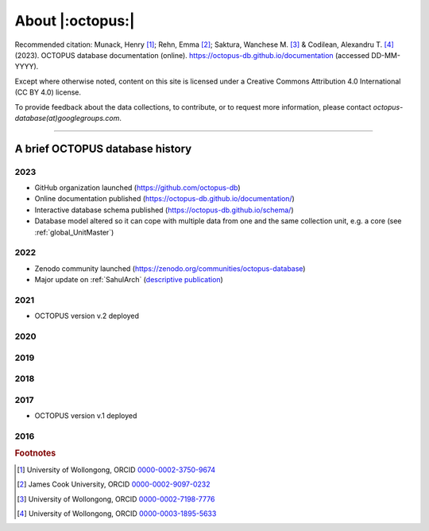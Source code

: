 =================
About |:octopus:|
=================

Recommended citation: Munack, Henry [#]_; Rehn, Emma [#]_; Saktura, Wanchese M. [#]_ & Codilean, Alexandru T. [#]_ (2023). OCTOPUS database documentation (online). https://octopus-db.github.io/documentation (accessed DD-MM-YYYY).

Except where otherwise noted, content on this site is licensed under a Creative Commons Attribution 4.0 International (CC BY 4.0) license.

To provide feedback about the data collections, to contribute, or to request more information, please contact *octopus-database(at)googlegroups.com*.

----

A brief OCTOPUS database history
--------------------------------

..  _db-history_2023:
2023
^^^^
* GitHub organization launched (https://github.com/octopus-db)

* Online documentation published (https://octopus-db.github.io/documentation/)

* Interactive database schema published (https://octopus-db.github.io/schema/)

* Database model altered so it can cope with multiple data from one and the same collection unit, e.g. a core (see :ref:`global_UnitMaster`)

..  _db-history_2022:
2022
^^^^
* Zenodo community launched (https://zenodo.org/communities/octopus-database)

* Major update on :ref:`SahulArch` (`descriptive publication <https://doi.org/10.1080/03122417.2022.2159751>`_)

..  _db-history_2021:
2021
^^^^
* OCTOPUS version v.2 deployed

.. csv-table::
   :file: ./csv_tables/octopus_v2.csv
   :header-rows: 1

..  _db-history_2020:

2020
^^^^


..  _db-history_2019:
2019
^^^^


..  _db-history_2018:
2018
^^^^


..  _db-history_2017:
2017
^^^^
* OCTOPUS version v.1 deployed

.. csv-table::
   :file: ./csv_tables/octopus_v1.csv
   :header-rows: 1

..  _db-history_2016:
2016
^^^^

.. rubric:: Footnotes

.. [#] University of Wollongong, ORCID `0000-0002-3750-9674 <https://orcid.org/0000-0002-3750-9674>`_
.. [#] James Cook University, ORCID `0000-0002-9097-0232 <https://orcid.org/0000-0002-9097-0232>`_
.. [#] University of Wollongong, ORCID `0000-0002-7198-7776 <https://orcid.org/0000-0002-7198-7776>`_
.. [#] University of Wollongong, ORCID `0000-0003-1895-5633 <https://orcid.org/0000-0003-1895-5633>`_